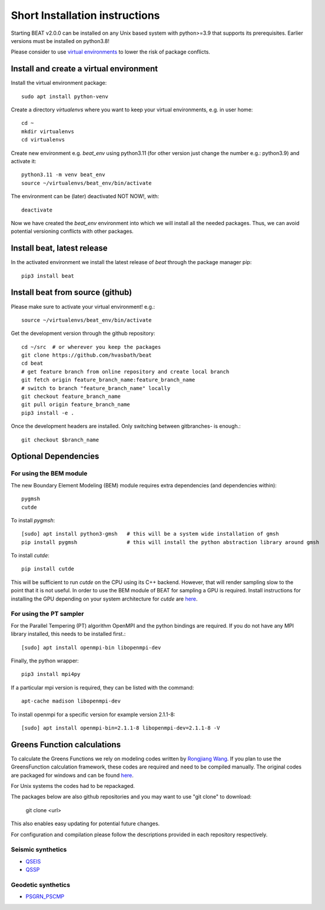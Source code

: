 .. short_installation:

*******************************
Short Installation instructions
*******************************

Starting BEAT v2.0.0 can be installed on any Unix based system with python>=3.9 that supports its prerequisites.
Earlier versions must be installed on python3.8!

Please consider to use `virtual environments <https://docs.python.org/3/tutorial/venv.html>`__ to lower the risk of package conflicts.


Install and create a virtual environment
----------------------------------------
Install the virtual environment package::

    sudo apt install python-venv

Create a directory *virtualenvs* where you want to keep your virtual environments, e.g. in user home::

    cd ~
    mkdir virtualenvs
    cd virtualenvs

Create new environment e.g. *beat_env* using python3.11 (for other version just change the number e.g.: python3.9) and activate it::

    python3.11 -m venv beat_env
    source ~/virtualenvs/beat_env/bin/activate

The environment can be (later) deactivated NOT NOW!, with::

    deactivate

Now we have created the *beat_env* environment into which we will install all the needed packages. Thus, we can avoid potential versioning conflicts
with other packages.


Install beat, latest release
----------------------------

In the activated environment we install the latest release of *beat* through the package manager pip::

    pip3 install beat


Install beat from source (github)
---------------------------------

Please make sure to activate your virtual environment! e.g.::

    source ~/virtualenvs/beat_env/bin/activate

Get the development version through the github repository::

    cd ~/src  # or wherever you keep the packages
    git clone https://github.com/hvasbath/beat
    cd beat
    # get feature branch from online repository and create local branch
    git fetch origin feature_branch_name:feature_branch_name
    # switch to branch "feature_branch_name" locally
    git checkout feature_branch_name
    git pull origin feature_branch_name
    pip3 install -e .

Once the development headers are installed. Only switching between gitbranches- is enough.::

    git checkout $branch_name


Optional Dependencies
---------------------
For using the BEM module
""""""""""""""""""""""""
The new Boundary Element Modeling (BEM) module requires extra dependencies (and dependencies within)::

    pygmsh
    cutde

To install *pygmsh*::

    [sudo] apt install python3-gmsh   # this will be a system wide installation of gmsh
    pip install pygmsh                # this will install the python abstraction library around gmsh

To install *cutde*::

    pip install cutde

This will be sufficient to run *cutde* on the CPU using its C++ backend. However, that will render sampling slow
to the point that it is not useful. In order to use the BEM module of BEAT for sampling a GPU is required.
Install instructions for installing the GPU depending on your system architecture for *cutde* are `here <https://github.com/tbenthompson/cutde?tab=readme-ov-file#gpu-installation>`__.

For using the PT sampler
""""""""""""""""""""""""
For the Parallel Tempering (PT) algorithm OpenMPI and the python
bindings are required. If you do not have any MPI library installed, this needs to be installed first.::

    [sudo] apt install openmpi-bin libopenmpi-dev

Finally, the python wrapper::

    pip3 install mpi4py


If a particular mpi version is required, they can be listed with the command::

    apt-cache madison libopenmpi-dev

To install openmpi for a specific version for example version 2.1.1-8::

    [sudo] apt install openmpi-bin=2.1.1-8 libopenmpi-dev=2.1.1-8 -V


Greens Function calculations
----------------------------

To calculate the Greens Functions we rely on modeling codes written by
`Rongjiang Wang <http://www.gfz-potsdam.de/en/section/physics-of-earthquakes-and-volcanoes/staff/profil/rongjiang-wang/>`__.
If you plan to use the GreensFunction calculation framework,
these codes are required and need to be compiled manually.
The original codes are packaged for windows and can be found
`here <http://www.gfz-potsdam.de/en/section/physics-of-earthquakes-and-volcanoes/data-products-services/downloads-software/>`__.

For Unix systems the codes had to be repackaged.

The packages below are also github repositories and you may want to use "git clone" to download:

    git clone <url>

This also enables easy updating for potential future changes.

For configuration and compilation please follow the descriptions provided in each repository respectively.

Seismic synthetics
""""""""""""""""""
* `QSEIS <https://git.pyrocko.org/pyrocko/fomosto-qseis/>`__
* `QSSP <https://git.pyrocko.org/pyrocko/fomosto-qssp/>`__


Geodetic synthetics
"""""""""""""""""""
* `PSGRN_PSCMP <https://git.pyrocko.org/pyrocko/fomosto-psgrn-pscmp>`__
